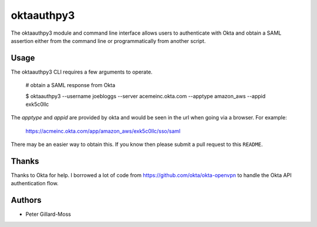 =========================
 oktaauthpy3
=========================

The oktaauthpy3 module and command line interface allows users to
authenticate with Okta and obtain a SAML assertion either from the
command line or programmatically from another script.

Usage
=====

The oktaauthpy3 CLI requires a few arguments to operate.

    # obtain a SAML response from Okta

    $ oktaauthpy3 --username joebloggs --server
    acemeinc.okta.com --apptype amazon_aws --appid exk5c0llc

The *apptype* and *appid* are provided by okta and would be seen in the
url when going via a browser.  For example:

    https://acmeinc.okta.com/app/amazon_aws/exk5c0llc/sso/saml

There may be an easier way to obtain this.  If you know then please
submit a pull request to this ``README``.

Thanks
======

Thanks to Okta for help.  I borrowed a lot of code from
https://github.com/okta/okta-openvpn to handle the Okta API
authentication flow.

Authors
=======

* Peter Gillard-Moss
